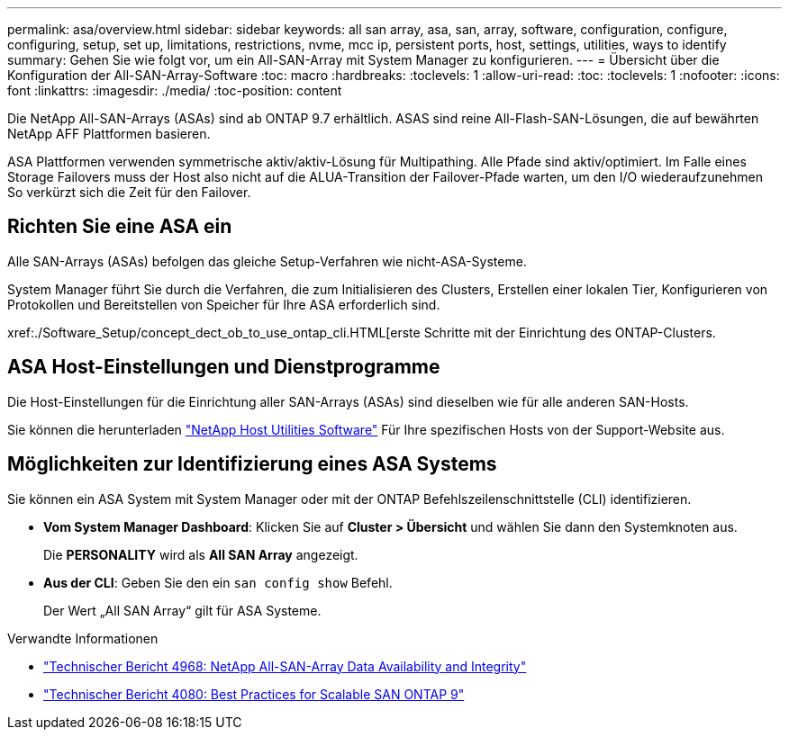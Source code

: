 ---
permalink: asa/overview.html 
sidebar: sidebar 
keywords: all san array, asa, san, array, software, configuration, configure, configuring, setup, set up, limitations, restrictions, nvme, mcc ip, persistent ports, host, settings, utilities, ways to identify 
summary: Gehen Sie wie folgt vor, um ein All-SAN-Array mit System Manager zu konfigurieren. 
---
= Übersicht über die Konfiguration der All-SAN-Array-Software
:toc: macro
:hardbreaks:
:toclevels: 1
:allow-uri-read: 
:toc: 
:toclevels: 1
:nofooter: 
:icons: font
:linkattrs: 
:imagesdir: ./media/
:toc-position: content


[role="lead"]
Die NetApp All-SAN-Arrays (ASAs) sind ab ONTAP 9.7 erhältlich. ASAS sind reine All-Flash-SAN-Lösungen, die auf bewährten NetApp AFF Plattformen basieren.

ASA Plattformen verwenden symmetrische aktiv/aktiv-Lösung für Multipathing. Alle Pfade sind aktiv/optimiert. Im Falle eines Storage Failovers muss der Host also nicht auf die ALUA-Transition der Failover-Pfade warten, um den I/O wiederaufzunehmen So verkürzt sich die Zeit für den Failover.



== Richten Sie eine ASA ein

Alle SAN-Arrays (ASAs) befolgen das gleiche Setup-Verfahren wie nicht-ASA-Systeme.

System Manager führt Sie durch die Verfahren, die zum Initialisieren des Clusters, Erstellen einer lokalen Tier, Konfigurieren von Protokollen und Bereitstellen von Speicher für Ihre ASA erforderlich sind.

xref:./Software_Setup/concept_dect_ob_to_use_ontap_cli.HTML[erste Schritte mit der Einrichtung des ONTAP-Clusters.



== ASA Host-Einstellungen und Dienstprogramme

Die Host-Einstellungen für die Einrichtung aller SAN-Arrays (ASAs) sind dieselben wie für alle anderen SAN-Hosts.

Sie können die herunterladen link:https://mysupport.netapp.com/NOW/cgi-bin/software["NetApp Host Utilities Software"^] Für Ihre spezifischen Hosts von der Support-Website aus.



== Möglichkeiten zur Identifizierung eines ASA Systems

Sie können ein ASA System mit System Manager oder mit der ONTAP Befehlszeilenschnittstelle (CLI) identifizieren.

* *Vom System Manager Dashboard*: Klicken Sie auf *Cluster > Übersicht* und wählen Sie dann den Systemknoten aus.
+
Die *PERSONALITY* wird als *All SAN Array* angezeigt.

* *Aus der CLI*: Geben Sie den ein `san config show` Befehl.
+
Der Wert „All SAN Array“ gilt für ASA Systeme.



.Verwandte Informationen
* link:https://www.netapp.com/pdf.html?item=/media/85671-tr-4968.pdf["Technischer Bericht 4968: NetApp All-SAN-Array Data Availability and Integrity"^]
* link:http://www.netapp.com/us/media/tr-4080.pdf["Technischer Bericht 4080: Best Practices for Scalable SAN ONTAP 9"^]

